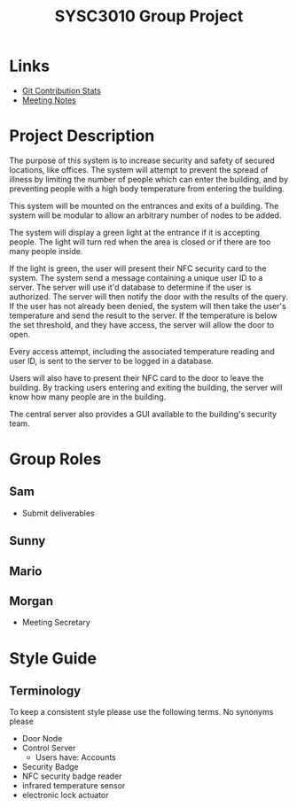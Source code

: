 #+title: SYSC3010 Group Project
* Table of Contents                                          :TOC_1:noexport:
- [[#links][Links]]
- [[#project-description][Project Description]]
- [[#group-roles][Group Roles]]
- [[#style-guide][Style Guide]]

* Links
- [[https://morgansmith.xyz/stats.html][Git Contribution Stats]]
- [[file:meeting-notes.org][Meeting Notes]]

* Project Description
The purpose of this system is to increase security and safety of
secured locations, like offices. The system will attempt to prevent
the spread of illness by limiting the number of people which can enter
the building, and by preventing people with a high body temperature
from entering the building.

This system will be mounted on the entrances and exits of a
building. The system will be modular to allow an arbitrary number of
nodes to be added.

The system will display a green light at the entrance if it is
accepting people. The light will turn red when the area is closed or
if there are too many people inside.

If the light is green, the user will present their NFC security card to the
system. The system send a message containing a unique user ID to a server. The
server will use it'd database to determine if the user is authorized. The
server will then notify the door with the results of the query.  If the user
has not already been denied, the system will then take the user's temperature
and send the result to the server. If the temperature is below the set
threshold, and they have access, the server will allow the door to open.

Every access attempt, including the associated temperature reading and
user ID, is sent to the server to be logged in a database.

Users will also have to present their NFC card to the door to leave
the building. By tracking users entering and exiting the building, the
server will know how many people are in the building.

The central server also provides a GUI available to the building's security
team.


* Group Roles
** Sam
- Submit deliverables
** Sunny
** Mario
** Morgan
- Meeting Secretary
* Style Guide
** Terminology
To keep a consistent style please use the following terms. No synonyms please
- Door Node
- Control Server
  - Users have: Accounts
- Security Badge
- NFC security badge reader
- infrared temperature sensor
- electronic lock actuator
